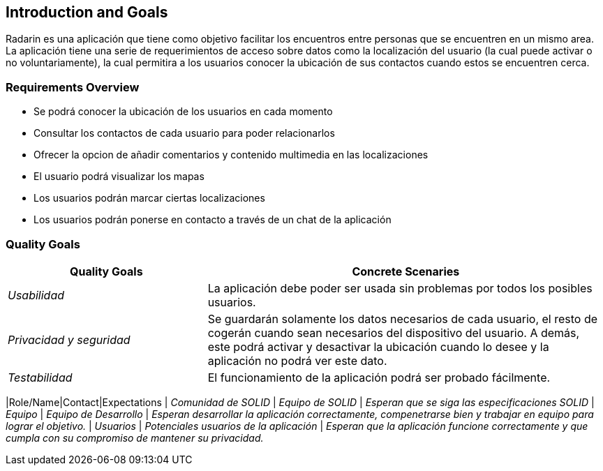 == Introduction and Goals

[[section-introduction-and-goals]]
Radarin es una aplicación que tiene como objetivo facilitar los encuentros entre personas que se encuentren en un mismo area.
La aplicación tiene una serie de requerimientos de acceso sobre datos como la localización del usuario (la cual puede activar o no voluntariamente), 
la cual permitira a los usuarios conocer la ubicación de sus contactos cuando estos se encuentren cerca.

=== Requirements Overview

[role="arc42help"]


* Se podrá conocer la ubicación de los usuarios en cada momento
* Consultar los contactos de cada usuario para poder relacionarlos
* Ofrecer la opcion de añadir comentarios y contenido multimedia en las localizaciones
* El usuario podrá visualizar los mapas
* Los usuarios podrán marcar ciertas localizaciones
* Los usuarios podrán ponerse en contacto a través de un chat de la aplicación


=== Quality Goals

[role="arc42help"]

[options="header",cols="1,2"]
|===
|Quality Goals|Concrete Scenaries
| _Usabilidad_ | La aplicación debe poder ser usada sin problemas por todos los posibles usuarios.
| _Privacidad y seguridad_ | Se guardarán solamente los datos necesarios de cada usuario, el resto de cogerán cuando sean necesarios del dispositivo del usuario. A demás, este podrá activar y desactivar la ubicación cuando lo desee y la aplicación no podrá ver este dato.
| _Testabilidad_ | El funcionamiento de la aplicación podrá ser probado fácilmente.
|



=== Stakeholders

[role="arc42help"]


[options="header",cols="1,2,2"]
|===
|Role/Name|Contact|Expectations
| _Comunidad de SOLID_ | _Equipo de SOLID_ | _Esperan que se siga las especificaciones SOLID_
| _Equipo_ | _Equipo de Desarrollo_ | _Esperan desarrollar la aplicación correctamente, compenetrarse bien y trabajar en equipo para lograr el objetivo._
| _Usuarios_ | _Potenciales usuarios de la aplicación_ | _Esperan que la aplicación funcione correctamente y que cumpla con su compromiso de mantener su privacidad._
|===

